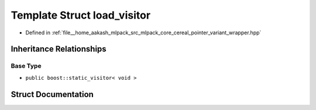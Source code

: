 .. _exhale_struct_structcereal_1_1load__visitor:

Template Struct load_visitor
============================

- Defined in :ref:`file__home_aakash_mlpack_src_mlpack_core_cereal_pointer_variant_wrapper.hpp`


Inheritance Relationships
-------------------------

Base Type
*********

- ``public boost::static_visitor< void >``


Struct Documentation
--------------------


.. doxygenstruct:: cereal::load_visitor
   :members:
   :protected-members:
   :undoc-members: